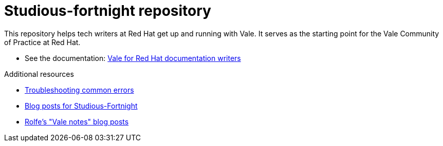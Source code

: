 # Studious-fortnight repository

This repository helps tech writers at Red Hat get up and running with Vale. It serves as the starting point for the Vale Community of Practice at Red Hat.

* See the documentation: link:https://rolfedh.github.io/studious-fortnight/[Vale for Red Hat documentation writers]

.Additional resources

* xref:troubleshooting-common-errors.md[Troubleshooting common errors]
* xref:vale-at-red-hat-blog.md[Blog posts for Studious-Fortnight]
* xref:https://rolfe.blog/category/vale/[Rolfe's "Vale notes" blog posts]
